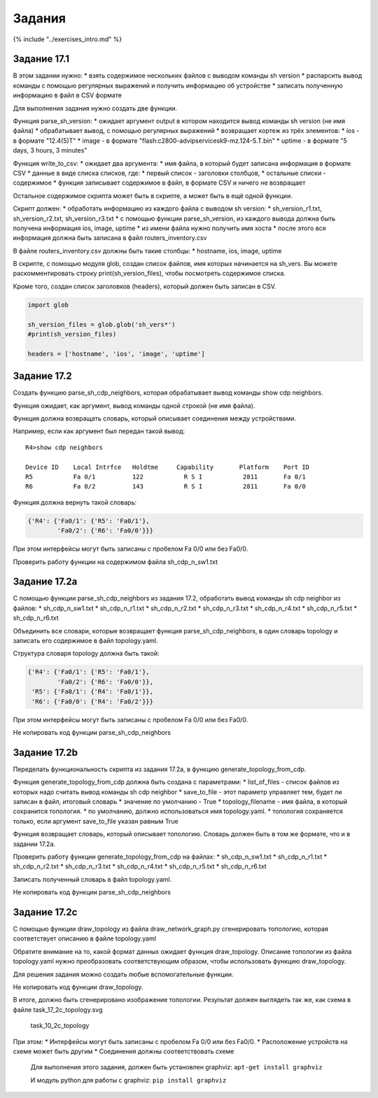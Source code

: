 Задания
=======

{% include "../exercises\_intro.md" %}

Задание 17.1
~~~~~~~~~~~~

В этом задании нужно: \* взять содержимое нескольких файлов с выводом
команды sh version \* распарсить вывод команды с помощью регулярных
выражений и получить информацию об устройстве \* записать полученную
информацию в файл в CSV формате

Для выполнения задания нужно создать две функции.

Функция parse\_sh\_version: \* ожидает аргумент output в котором
находится вывод команды sh version (не имя файла) \* обрабатывает вывод,
с помощью регулярных выражений \* возвращает кортеж из трёх элементов:
\* ios - в формате "12.4(5)T" \* image - в формате
"flash:c2800-advipservicesk9-mz.124-5.T.bin" \* uptime - в формате "5
days, 3 hours, 3 minutes"

Функция write\_to\_csv: \* ожидает два аргумента: \* имя файла, в
который будет записана информация в формате CSV \* данные в виде списка
списков, где: \* первый список - заголовки столбцов, \* остальные списки
- содержимое \* функция записывает содержимое в файл, в формате CSV и
ничего не возвращает

Остальное содержимое скрипта может быть в скрипте, а может быть в ещё
одной функции.

Скрипт должен: \* обработать информацию из каждого файла с выводом sh
version: \* sh\_version\_r1.txt, sh\_version\_r2.txt,
sh\_version\_r3.txt \* с помощью функции parse\_sh\_version, из каждого
вывода должна быть получена информация ios, image, uptime \* из имени
файла нужно получить имя хоста \* после этого вся информация должна быть
записана в файл routers\_inventory.csv

В файле routers\_inventory.csv должны быть такие столбцы: \* hostname,
ios, image, uptime

В скрипте, с помощью модуля glob, создан список файлов, имя которых
начинается на sh\_vers. Вы можете раскомментировать строку
print(sh\_version\_files), чтобы посмотреть содержимое списка.

Кроме того, создан список заголовков (headers), который должен быть
записан в CSV.

.. code:: python

    import glob

    sh_version_files = glob.glob('sh_vers*')
    #print(sh_version_files)

    headers = ['hostname', 'ios', 'image', 'uptime']

Задание 17.2
~~~~~~~~~~~~

Создать функцию parse\_sh\_cdp\_neighbors, которая обрабатывает вывод
команды show cdp neighbors.

Функция ожидает, как аргумент, вывод команды одной строкой (не имя
файла).

Функция должна возвращать словарь, который описывает соединения между
устройствами.

Например, если как аргумент был передан такой вывод:

::

    R4>show cdp neighbors

    Device ID    Local Intrfce   Holdtme     Capability       Platform    Port ID
    R5           Fa 0/1          122           R S I           2811       Fa 0/1
    R6           Fa 0/2          143           R S I           2811       Fa 0/0

Функция должна вернуть такой словарь:

.. code:: python

    {'R4': {'Fa0/1': {'R5': 'Fa0/1'},
            'Fa0/2': {'R6': 'Fa0/0'}}}

При этом интерфейсы могут быть записаны с пробелом Fa 0/0 или без Fa0/0.

Проверить работу функции на содержимом файла sh\_cdp\_n\_sw1.txt

Задание 17.2a
~~~~~~~~~~~~~

С помощью функции parse\_sh\_cdp\_neighbors из задания 17.2, обработать
вывод команды sh cdp neighbor из файлов: \* sh\_cdp\_n\_sw1.txt \*
sh\_cdp\_n\_r1.txt \* sh\_cdp\_n\_r2.txt \* sh\_cdp\_n\_r3.txt \*
sh\_cdp\_n\_r4.txt \* sh\_cdp\_n\_r5.txt \* sh\_cdp\_n\_r6.txt

Объединить все словари, которые возвращает функция
parse\_sh\_cdp\_neighbors, в один словарь topology и записать его
содержимое в файл topology.yaml.

Структура словаря topology должна быть такой:

.. code:: python

    {'R4': {'Fa0/1': {'R5': 'Fa0/1'},
            'Fa0/2': {'R6': 'Fa0/0'}},
     'R5': {'Fa0/1': {'R4': 'Fa0/1'}},
     'R6': {'Fa0/0': {'R4': 'Fa0/2'}}}

При этом интерфейсы могут быть записаны с пробелом Fa 0/0 или без Fa0/0.

Не копировать код функции parse\_sh\_cdp\_neighbors

Задание 17.2b
~~~~~~~~~~~~~

Переделать функциональность скрипта из задания 17.2a, в функцию
generate\_topology\_from\_cdp.

Функция generate\_topology\_from\_cdp должна быть создана с параметрами:
\* list\_of\_files - список файлов из которых надо считать вывод команды
sh cdp neighbor \* save\_to\_file - этот параметр управляет тем, будет
ли записан в файл, итоговый словарь \* значение по умолчанию - True \*
topology\_filename - имя файла, в который сохранится топология. \* по
умолчанию, должно использоваться имя topology.yaml. \* топология
сохраняется только, если аргумент save\_to\_file указан равным True

Функция возвращает словарь, который описывает топологию. Словарь должен
быть в том же формате, что и в задании 17.2a.

Проверить работу функции generate\_topology\_from\_cdp на файлах: \*
sh\_cdp\_n\_sw1.txt \* sh\_cdp\_n\_r1.txt \* sh\_cdp\_n\_r2.txt \*
sh\_cdp\_n\_r3.txt \* sh\_cdp\_n\_r4.txt \* sh\_cdp\_n\_r5.txt \*
sh\_cdp\_n\_r6.txt

Записать полученный словарь в файл topology.yaml.

Не копировать код функции parse\_sh\_cdp\_neighbors

Задание 17.2c
~~~~~~~~~~~~~

С помощью функции draw\_topology из файла draw\_network\_graph.py
сгенерировать топологию, которая соответствует описанию в файле
topology.yaml

Обратите внимание на то, какой формат данных ожидает функция
draw\_topology. Описание топологии из файла topology.yaml нужно
преобразовать соответствующим образом, чтобы использовать функцию
draw\_topology.

Для решения задания можно создать любые вспомогательные функции.

Не копировать код функции draw\_topology.

В итоге, должно быть сгенерировано изображение топологии. Результат
должен выглядеть так же, как схема в файле task\_17\_2c\_topology.svg

.. figure:: https://raw.githubusercontent.com/natenka/PyNEng/master/images/10_serialization/task_10_2c_topology.png
   :alt: task\_10\_2c\_topology

   task\_10\_2c\_topology
При этом: \* Интерфейсы могут быть записаны с пробелом Fa 0/0 или без
Fa0/0. \* Расположение устройств на схеме может быть другим \*
Соединения должны соответствовать схеме

    Для выполнения этого задания, должен быть установлен graphviz:
    ``apt-get install graphviz``

    И модуль python для работы с graphviz: ``pip install graphviz``
